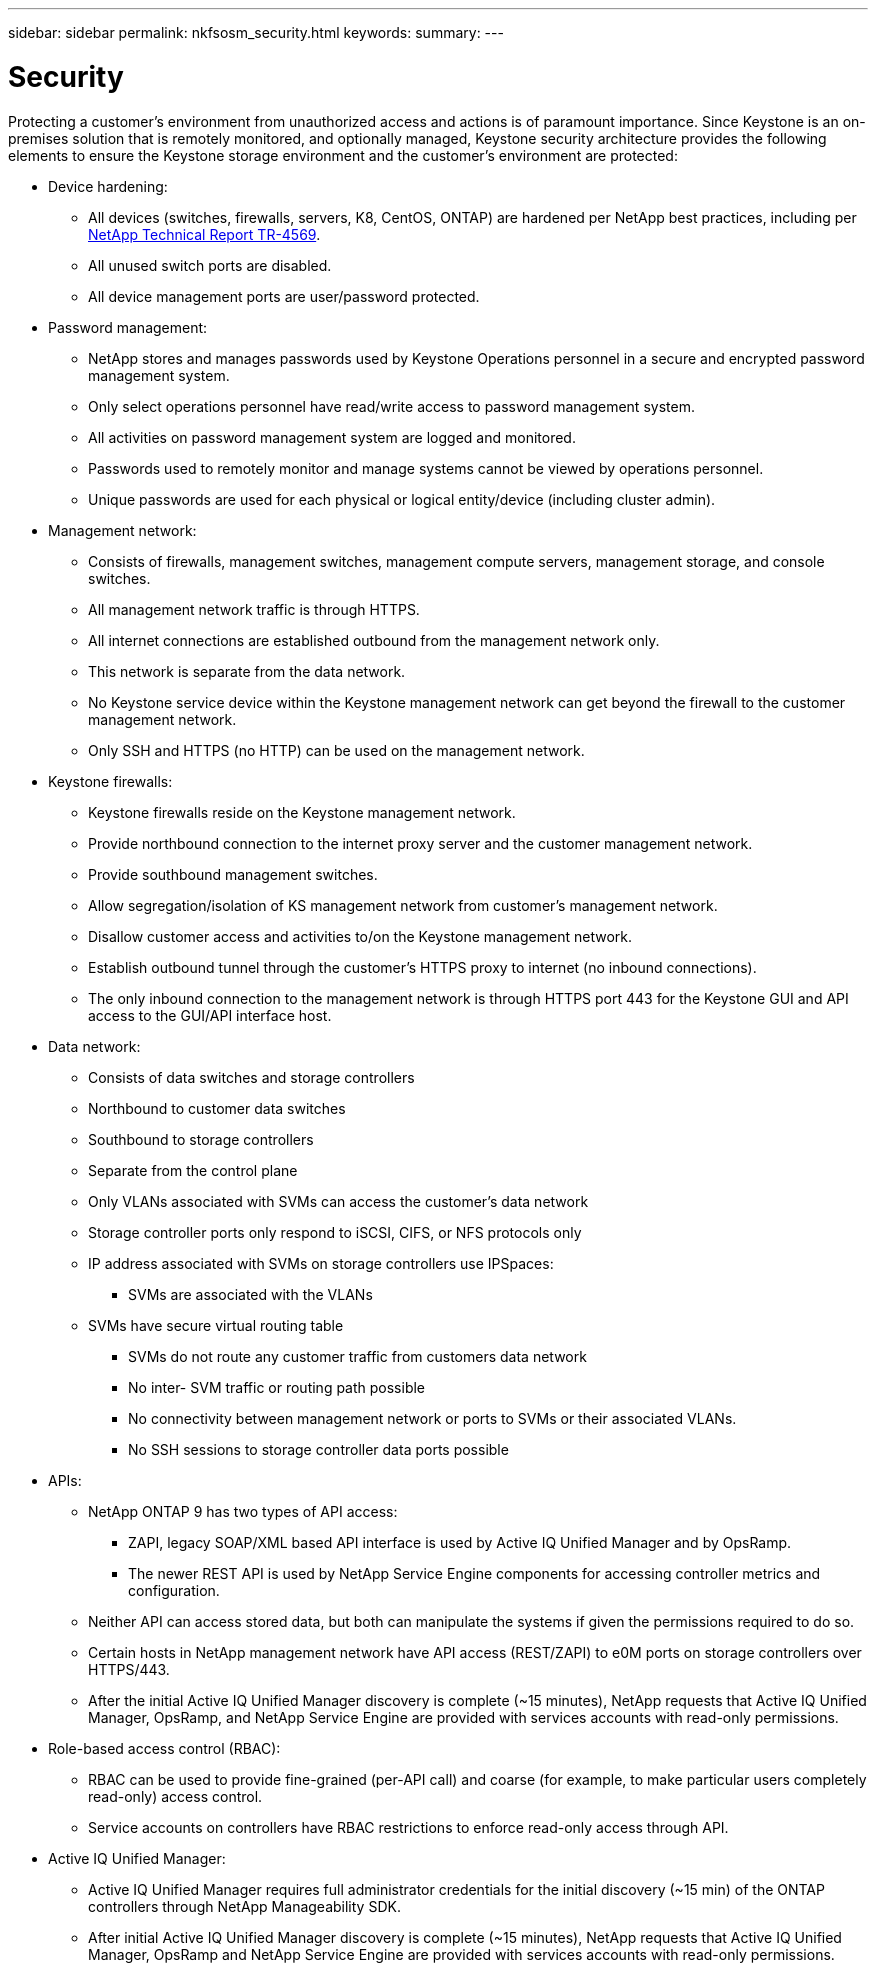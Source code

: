 ---
sidebar: sidebar
permalink: nkfsosm_security.html
keywords:
summary:
---

= Security
:hardbreaks:
:nofooter:
:icons: font
:linkattrs:
:imagesdir: ./media/

//
// This file was created with NDAC Version 2.0 (August 17, 2020)
//
// 2020-10-08 17:14:48.427382
//

[.lead]
Protecting a customer’s environment from unauthorized access and actions is of paramount importance. Since Keystone is an on-premises solution that is remotely monitored, and optionally managed, Keystone security architecture provides the following elements to ensure the Keystone storage environment and the customer’s environment are protected:

* Device hardening:
** All devices (switches, firewalls, servers, K8, CentOS, ONTAP) are hardened per NetApp best practices, including per https://www.netapp.com/us/media/tr-4569.pdf[NetApp Technical Report TR-4569^].
** All unused switch ports are disabled.
** All device management ports are user/password protected.
* Password management:
** NetApp stores and manages passwords used by Keystone Operations personnel in a secure and encrypted password management system.
** Only select operations personnel have read/write access to password management system.
** All activities on password management system are logged and monitored.
** Passwords used to remotely monitor and manage systems cannot be viewed by operations personnel.
** Unique passwords are used for each physical or logical entity/device (including cluster admin).
* Management network:
** Consists of firewalls, management switches, management compute servers, management storage, and console switches.
** All management network traffic is through HTTPS.
** All internet connections are established outbound from the management network only.
** This network is separate from the data network.
** No Keystone service device within the Keystone management network can get beyond the firewall to the customer management network.
** Only SSH and HTTPS (no HTTP) can be used on the management network.
* Keystone firewalls:
** Keystone firewalls reside on the Keystone management network.
** Provide northbound connection to the internet proxy server and the customer management network.
** Provide southbound management switches.
** Allow segregation/isolation of KS management network from customer’s management network.
** Disallow customer access and activities to/on the Keystone management network.
** Establish outbound tunnel through the customer’s HTTPS proxy to internet (no inbound connections).
** The only inbound connection to the management network is through HTTPS port 443 for the Keystone GUI and API access to the GUI/API interface host.
* Data network:
** Consists of data switches and storage controllers
** Northbound to customer data switches
** Southbound to storage controllers
** Separate from the control plane
** Only VLANs associated with SVMs can access the customer’s data network
** Storage controller ports only respond to iSCSI, CIFS, or NFS protocols only
** IP address associated with SVMs on storage controllers use IPSpaces:
*** SVMs are associated with the VLANs
** SVMs have secure virtual routing table
*** SVMs do not route any customer traffic from customers data network
*** No inter- SVM traffic or routing path possible
*** No connectivity between management network or ports to SVMs or their associated VLANs.
*** No SSH sessions to storage controller data ports possible
* APIs:
** NetApp ONTAP 9 has two types of API access:
*** ZAPI, legacy SOAP/XML based API interface is used by Active IQ Unified Manager and by OpsRamp.
*** The newer REST API is used by NetApp Service Engine components for accessing controller metrics and configuration.
** Neither API can access stored data, but both can manipulate the systems if given the permissions required to do so.
** Certain hosts in NetApp management network have API access (REST/ZAPI) to e0M ports on storage controllers over HTTPS/443.
** After the initial Active IQ Unified Manager discovery is complete (~15 minutes), NetApp requests that Active IQ Unified Manager, OpsRamp, and NetApp Service Engine are provided with services accounts with read-only permissions.
* Role-based access control (RBAC):
** RBAC can be used to provide fine-grained (per-API call) and coarse (for example, to make particular users completely read-only) access control.
** Service accounts on controllers have RBAC restrictions to enforce read-only access through API.
* Active IQ Unified Manager:
** Active IQ Unified Manager requires full administrator credentials for the initial discovery (~15 min) of the ONTAP controllers through NetApp Manageability SDK.
** After initial Active IQ Unified Manager discovery is complete (~15 minutes), NetApp requests that Active IQ Unified Manager, OpsRamp and NetApp Service Engine are provided with services accounts with read-only permissions.
